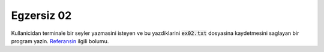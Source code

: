 ############
Egzersiz 02
############

Kullanicidan terminale bir seyler yazmasini isteyen ve bu yazdiklarini
:code:`ex02.txt` dosyasina kaydetmesini saglayan bir program yazin. 
`Referansin
<https://docs.python.org/3.7/tutorial/inputoutput.html#reading-and-writing-files>`_
ilgili bolumu.
